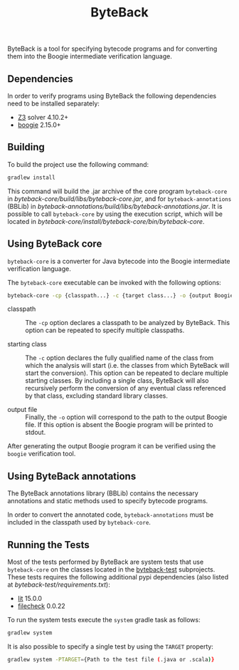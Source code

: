 #+TITLE: ByteBack
#+STARTUP: noindent

ByteBack is a tool for specifying bytecode programs and for converting them into the Boogie intermediate verification language.

** Dependencies

In order to verify programs using ByteBack the following dependencies need to be installed separately:
+ [[https://github.com/Z3Prover/z3][Z3]] solver 4.10.2+
+ [[https://github.com/boogie-org/boogie][boogie]] 2.15.0+

** Building

To build the project use the following command:
#+begin_src sh
	gradlew install
#+end_src

This command will build the .jar archive of the core program ~byteback-core~ in
[[byteback-core/build/libs/byteback-core.jar]],
and for ~byteback-annotations~ (BBLib) in
[[byteback-annotations/build/libs/byteback-annotations.jar]].
It is possible to call ~byteback-core~ by using the execution script, which will be located in
[[byteback-core/install/byteback-core/bin/byteback-core]].

** Using ByteBack core

~byteback-core~ is a converter for Java bytecode into the Boogie intermediate verification language.

The ~byteback-core~ executable can be invoked with the following options:
#+begin_src sh
	byteback-core -cp {classpath...} -c {target class...} -o {output Boogie file...}
#+end_src

- classpath :: The ~-cp~ option declares a classpath to be analyzed by ByteBack. This option can be repeated to specify multiple classpaths.

- starting class :: The ~-c~ option declares the fully qualified name of the class from which the analysis will start (i.e. the classes from which ByteBack will start the conversion). This option can be repeated to declare multiple starting classes. By including a single class, ByteBack will also recursively perform the conversion of any eventual class referenced by that class, excluding standard library classes.

- output file :: Finally, the ~-o~ option will correspond to the path to the output Boogie file. If this option is absent the Boogie program will be printed to stdout.

After generating the output Boogie program it can be verified using the ~boogie~ verification tool.

** Using ByteBack annotations

The ByteBack annotations library (BBLib) contains the necessary annotations and static methods used to specify bytecode programs.

In order to convert the annotated code, ~byteback-annotations~ must be included in the classpath used by ~byteback-core~.

** Running the Tests

Most of the tests performed by ByteBack are system tests that use ~byteback-core~ on the classes located in the [[./byteback-test][byteback-test]] subprojects.
These tests requires the following additional pypi dependencies (also listed at [[byteback-test/requirements.txt]]):
+ [[https://llvm.org/docs/CommandGuide/lit.html][lit]] 15.0.0
+ [[https://llvm.org/docs/CommandGuide/FileCheck.html][filecheck]] 0.0.22

To run the system tests execute the ~system~ gradle task as follows:
#+begin_src sh
	gradlew system
#+end_src

It is also possible to specify a single test by using the ~TARGET~ property:
#+begin_src sh
	gradlew system -PTARGET={Path to the test file (.java or .scala)}
#+end_src
